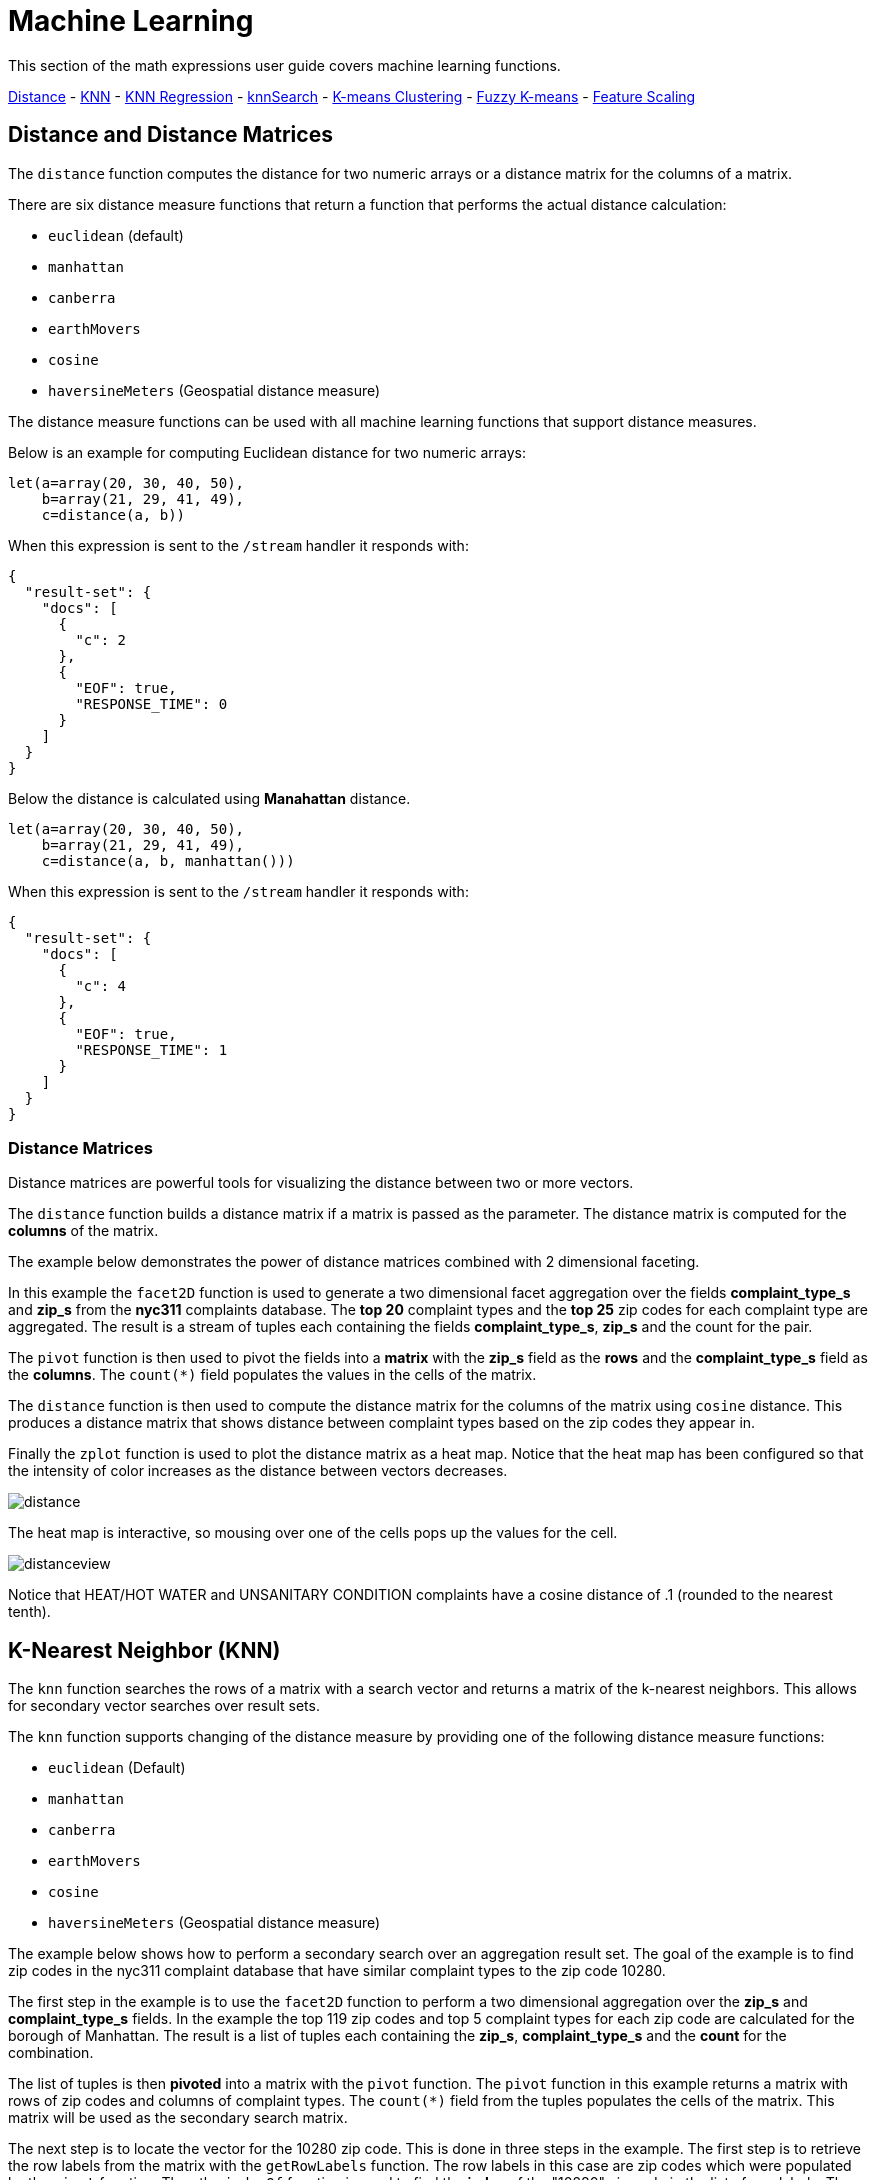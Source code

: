 = Machine Learning
// Licensed to the Apache Software Foundation (ASF) under one
// or more contributor license agreements.  See the NOTICE file
// distributed with this work for additional information
// regarding copyright ownership.  The ASF licenses this file
// to you under the Apache License, Version 2.0 (the
// "License"); you may not use this file except in compliance
// with the License.  You may obtain a copy of the License at
//
//   http://www.apache.org/licenses/LICENSE-2.0
//
// Unless required by applicable law or agreed to in writing,
// software distributed under the License is distributed on an
// "AS IS" BASIS, WITHOUT WARRANTIES OR CONDITIONS OF ANY
// KIND, either express or implied.  See the License for the
// specific language governing permissions and limitations
// under the License.


This section of the math expressions user guide covers machine learning
functions.

<<Distance and Distance Measures, Distance>> -
<<K-Nearest Neighbor (KNN), KNN>> -
<<K-Nearest Neighbor Regression, KNN Regression>> -
<<knnSearch, knnSearch>> -
<<K-Means Clustering, K-means Clustering>> -
<<Fuzzy K-Means Clustering, Fuzzy K-means>> -
<<Feature Scaling, Feature Scaling>>


== Distance and Distance Matrices

The `distance` function computes the distance for two numeric arrays or a distance matrix for the columns of a matrix.

There are six distance measure functions that return a function that performs the actual distance calculation:

* `euclidean` (default)
* `manhattan`
* `canberra`
* `earthMovers`
* `cosine`
* `haversineMeters` (Geospatial distance measure)

The distance measure functions can be used with all machine learning functions
that support distance measures.

Below is an example for computing Euclidean distance for two numeric arrays:

[source,text]
----
let(a=array(20, 30, 40, 50),
    b=array(21, 29, 41, 49),
    c=distance(a, b))
----

When this expression is sent to the `/stream` handler it responds with:

[source,json]
----
{
  "result-set": {
    "docs": [
      {
        "c": 2
      },
      {
        "EOF": true,
        "RESPONSE_TIME": 0
      }
    ]
  }
}
----

Below the distance is calculated using *Manahattan* distance.

[source,text]
----
let(a=array(20, 30, 40, 50),
    b=array(21, 29, 41, 49),
    c=distance(a, b, manhattan()))
----

When this expression is sent to the `/stream` handler it responds with:

[source,json]
----
{
  "result-set": {
    "docs": [
      {
        "c": 4
      },
      {
        "EOF": true,
        "RESPONSE_TIME": 1
      }
    ]
  }
}
----

=== Distance Matrices

Distance matrices are powerful tools for visualizing the distance
between two or more
vectors.

The `distance` function builds a distance matrix
if a matrix is passed as the parameter. The distance matrix is computed for the *columns*
of the matrix.

The example below demonstrates the power of distance matrices combined with 2 dimensional faceting.

In this example the `facet2D` function is used to generate a two dimensional facet aggregation
over the fields *complaint_type_s* and *zip_s* from the *nyc311* complaints database.
The *top 20* complaint types and the *top 25* zip codes for each complaint type are aggregated.
The result is a stream of tuples each containing the fields *complaint_type_s*, *zip_s* and
the count for the pair.

The `pivot` function is then used to pivot the fields into a *matrix* with the *zip_s*
field as the *rows* and the *complaint_type_s* field as the *columns*. The `count(*)` field populates
the values in the cells of the matrix.

The `distance` function is then used to compute the distance matrix for the columns
of the matrix using `cosine` distance. This produces a distance matrix
that shows distance between complaint types based on the zip codes they appear in.

Finally the `zplot` function is used to plot the distance matrix as a heat map. Notice that the
heat map has been configured so that the intensity of color increases as the distance between vectors
decreases.


image::images/math-expressions/distance.png[]

The heat map is interactive, so mousing over one of the cells pops up the values
for the cell.

image::images/math-expressions/distanceview.png[]

Notice that HEAT/HOT WATER and UNSANITARY CONDITION complaints have a cosine distance of .1 (rounded to the nearest
tenth).


== K-Nearest Neighbor (KNN)

The `knn` function searches the rows of a matrix with a search vector and
returns a matrix of the k-nearest neighbors. This allows for secondary vector
searches over result sets.

The `knn` function supports changing of the distance measure by providing one of the following
distance measure functions:

* `euclidean` (Default)
* `manhattan`
* `canberra`
* `earthMovers`
* `cosine`
* `haversineMeters` (Geospatial distance measure)

The example below shows how to perform a secondary search over an aggregation
result set. The goal of the example is to find zip codes in the nyc311 complaint
database that have similar complaint types to the zip code 10280.

The first step in the example is to use the `facet2D` function to perform a two
dimensional aggregation over the *zip_s* and *complaint_type_s* fields. In the example
the top 119 zip codes and top 5 complaint types for each zip code are calculated
for the borough of Manhattan. The result is a list of tuples each containing
the *zip_s*, *complaint_type_s* and the *count* for the combination.

The list of tuples is then *pivoted* into a matrix with the `pivot` function. The
`pivot` function in this example returns a matrix with rows of zip codes
and columns of complaint types. The `count(*)` field from the tuples
populates the cells of the matrix. This matrix will be used as the secondary
search matrix.

The next step is to locate the vector for the 10280 zip code. This is done in
three steps in the example. The first step is to retrieve the row labels from
the matrix with the `getRowLabels` function. The row labels in this case are zip codes which were populated
by the `pivot` function. Then the `indexOf` function is used
to find the *index* of the "10280" zip code in the list of row labels. The `rowAt`
function is then used to return the vector at that *index* from the matrix. This vector
is the *search vector*.

Now that we have a matrix and search vector we can use the `knn` function to perform the search.
In the example the `knn` function searches the matrix with the search vector with a K of 5, using
*cosine* distance. Cosine distance is useful for comparing sparse vectors which is the case in this
example. The `knn` function returns a matrix with the top 5 nearest neighbors to the search vector.

The `knn` function populates the row and column labels of the return matrix and
also adds a vector of *distances* for each row as an attribute to the matrix.

In the example the `zplot` function extracts the row labels and
the distance vector with the `getRowLabels` and `getAttribute` functions.
The `topFeatures` function is used to extract
the top 5 column labels for each zip code vector, based on the counts for each
column. Then `zplot` outputs the data in a format that can be visualized in
a table with Zeppelin-Solr.

image::images/math-expressions/knn.png[]

The table above shows each zip code returned by the `knn` function along
with the list of complaints and distances. These are the zip codes that are most similar
to the 10280 zip code based on their top 5 complaint types.

== K-Nearest Neighbor Regression

K-nearest neighbor regression is a non-linear, bivariate and multivariate regression method.
KNN regression is a lazy learning
technique which means it does not fit a model to the training set in advance. Instead the
entire training set of observations and outcomes are held in memory and predictions are made
by averaging the outcomes of the k-nearest neighbors.

The `knnRegress` function is used to perform nearest neighbor regression.


=== 2D Non-Linear Regression

The example below shows the *regression plot* for KNN regression applied to a 2D scatter plot.

In this example the `random` function is used to draw 500 random samples from the *logs* collection
containing two fields *filesize_d* and *eresponse_d*. The sample is then vectorized with the
*filesize_d* field stored in a vector assigned to variable *x* and the *eresponse_d* vector stored in
variable *y*. The `knnRegress` function is then applied with 20 as the nearest neighbor parameter,
which returns a KNN function which can be used to predict values.
The `predict` function is then called on the KNN function to predict values for the original *x* vector.
Finally `zplot` is used to plot the original *x* and *y* vectors along with the predictions.

image::images/math-expressions/knnRegress.png[]

Notice that the regression plot shows a non-linear relations ship between the *filesize_d*
field and the *eresponse_d* field. Also note that KNN regression
plots a non-linear curve through the scatter plot. The larger the size
of K (nearest neighbors), the smoother the line.

=== Multivariate Non-Linear Regression

The `knnRegress` function is also a powerful and flexible tool for
multi-variate non-linear regression.

In the example below a multi-variate regression is performed using
a database designed for analyzing and predicting wine quality. The
database contains nearly 1600 records with 9 predictors of wine quality:
pH, alcohol, fixed_acidity, sulphates, density, free_sulfur_dioxide,
volatile_acidity, citric_acid, residual_sugar. There is also a field
called quality assigned to each wine ranging
from 3 to 8.

KNN regression can be used to predict wine quality for vectors containing
the predictor values.

In the example a search is performed on the *redwine* collection to
return all the rows in the database of observations. Then the quality field and
predictor fields are read into vectors and set to variables.

The predictor variables are added as rows to a matrix which is
transposed so each row in the matrix contains one observation with the 9
predictor values. This is our observation matrix which is assigned to the variable
*obs*.

Then the `knnRegress` function regresses the observations with quality outcomes.
The value for K is set to 5 in the example, so the average quality of the 5
nearest neighbors will be used to calculate the quality.

The `predict` function is then used to generate a vector of predictions
for the entire observation set. These predictions will be used to determine
how well the KNN regression performed over the observation data.

The error or *residuals* for the regression are then calculated by
subtracting the *predicted* quality from the *observed* quality.
The `ebeSubtract` function is used to perform the element-by-element
subtraction between the two vectors.

Finally the `zplot` function formats the predictions and errors for
for the visualization of the *residual plot*.

image::images/math-expressions/redwine1.png[]

The residual plot plots the *predicted* values on the *x* axis and the *error* for the
prediction on the *y* axis. The scatter plot shows how the errors
are distributed across the full range of predictions.

The residual plot can be interpreted to understand how the KNN regression performed on the
training data.

* The plot shows the prediction error appears to be fairly evenly distributed
above and below zero. The density of the errors increases as it approaches zero. The
bubble size reflects the density of errors at the specific point in the plot.
This provides an intuitive feel for the distribution of the model's error.

* The plot also visualizes the variance of the error across the range of
predictions. This provides an intuitive understanding of whether the KNN predictions
will have similar error variance across the full range predictions.

The residuals can also be visualized using a histogram to better understand
the shape of the residuals distribution. The example below shows the same KNN
regression as above with a plot of the distribution of the errors.

In the example the `zplot` function is used to plot the `empiricalDistribution`
function of the residuals, with an 11 bin histogram.

image::images/math-expressions/redwine2.png[]

Notice that the errors follow a bell curve centered close to 0. From this plot
we can see the probability of getting prediction errors between -1 and 1 is quite high.

*Additional KNN Regression Parameters*

The `knnRegression` function has three additional parameters that make it suitable for many
different regression scenarios.

1) Any of the distance measures can be used for the regression simply by adding the function
to the call. This allows for regression analysis over sparse vectors (cosine), dense vectors and
geo-spatial lat/lon vectors (haversineMeters).

Sample syntax:

[source,text]
----
r=knnRegress(obs, quality, 5, cosine()),
----

2) The `robust` named parameter can be used to perform a regression analysis that is robust
to outliers in the outcomes. When the `robust` named parameter is used the median outcome
of the K nearest neighbors is used rather then then average.

Sample syntax:

[source,text]
----
r=knnRegress(obs, quality, 5, robust="true"),
----

3) The `scale` named parameter can be used to scale the columns of the observations and search vectors
at prediction time. This can improve the performance of the KNN regression when the feature columns
are at different scales causing the distance calculations to be place too much weight on the larger columns.

Sample syntax:

[source,text]
----
r=knnRegress(obs, quality, 5, scale="true"),
----

== knnSearch

The `knnSearch` function returns the k-nearest neighbors
for a document based on text similarity.
Under the covers the `knnSearch` function
uses Solr's More Like This query parser plugin. This capability uses the search
engines query, term statistics, scoring and ranking capability to perform a fast,
nearest neighbor search for similar documents over large distributed indexes.

The results of this
search can be used directly or provide *candidates* for machine learning operations such
as a secondary knn vector search.

The example below shows the `knnSearch` function on a movie reviews data set. The
search returns the 50 documents most similar to a specific document id (*83e9b5b0...*) based on
the similarity of the *review_t* field. The *mindf* and *maxdf* specify the min and max
document frequency of the terms used to perform the search. These parameters can make the
query faster by eliminating high frequency terms and also improves accuracy by
removing noise terms from the search.

image::images/math-expressions/knnSearch.png[]

NOTE: In this example the `select`
function is used to truncate the review in the output to 220 characters to make it easier
to read in a table.


== K-Means Clustering

The `kmeans` functions performs k-means clustering of the rows of a matrix.
Once the clustering has been completed there are a number of useful functions available
for examining the clusters and centroids.


=== 2D Cluster Visualization

The `zplot` function has direct support for plotting 2D clusters by using the *clusters* named parameter.
The example below demonstrates this capability by clustering and visualizing latitude and longitude points.

==== Clustered Scatter Plot

In this example the `random` function draws a sample of records from the nyc311 (complaints database) collection where
the complaint description matches "rat sighting" and latitude is populated in the record. The latitude and longitude fields
are then vectorized and added as rows to a matrix. The matrix is transposed so each row contains a single latitude, longitude
point. The `kmeans` function is then used to cluster the latitude and longitude points into 21 clusters.
Finally, the `zplot` function
is used to visualize the clusters as a scatter plot.

image::images/math-expressions/2DCluster1.png[]

The scatter plot above shows each lat/lon point plotted on a Euclidean plain with longitude on the
*x* axis and
latitude on *y* axis. Each cluster is shown in a different color. This plot provides interesting
insight into the clusters of rat sightings throughout the five boroughs of New York City. For
example it highlights a cluster of dense sightings in Brooklyn at cluster5 and cluster17,
surrounded by less dense clusters.

==== Plotting the Centroids

The centroids of each cluster can then be plotted on a *map* to visualize the center of the
clusters. In the example below the centroids are extracted from the clusters using the `getCentroids`
function, which returns a matrix of the centroids.

The centroids matrix contains 2D lan/lon points. The `colAt` function can then be used
to extract the latitude and longitude columns by index from the matrix so they can be
plotted with `zplot`. A map visualization is used below to display the centroids.


image::images/math-expressions/centroidplot.png[]


The map can then be zoomed to get a closer look at the centroids in the high density areas shown
in the cluster scatter plot.

image::images/math-expressions/centroidzoom.png[]



=== Phrase Extraction

K-means clustering produces centroids or *prototype* vectors which can be used to represent
each cluster. In this example the key features of the centroids are extracted
to represent the key phrases for clusters of TF-IDF term vectors.

NOTE: The example below works with TF-IDF _term vectors_.
The section <<term-vectors.adoc#term-vectors,Text Analysis and Term Vectors>> offers
a full explanation of this features.

In the example the `search` function returns documents where the *review_t* field matches the phrase "star wars".
The `select` function is run over the result set and applies the `analyze` function
which uses the Lucene/Solr analyzer attached to the schema field *text_bigrams* to re-analyze the *review_t*
field. This analyzer returns bigrams which are then annotated to documents in a field called *terms*.

The `termVectors` function then creates TD-IDF term vectors from the bigrams stored in the *terms* field.
The `kmeans` function is then used to cluster the bigram term vectors into 5 clusters.
Finally the top 5 features are extracted from the centroids an returned. Notice
that the features are all bigram phrases with semantic significance.

[source,text]
----
let(a=select(search(reviews, q="review_t:\"star wars\"", rows="500"),
             id,
             analyze(review_t, text_bigrams) as terms),
    vectors=termVectors(a, maxDocFreq=.10, minDocFreq=.03, minTermLength=13, exclude="_,br,have"),
    clusters=kmeans(vectors, 5),
    centroids=getCentroids(clusters),
    phrases=topFeatures(centroids, 5))
----

When this expression is sent to the `/stream` handler it responds with:

[source,text]
----
{
  "result-set": {
    "docs": [
      {
        "phrases": [
          [
            "empire strikes",
            "rebel alliance",
            "princess leia",
            "luke skywalker",
            "phantom menace"
          ],
          [
            "original star",
            "main characters",
            "production values",
            "anakin skywalker",
            "luke skywalker"
          ],
          [
            "carrie fisher",
            "original films",
            "harrison ford",
            "luke skywalker",
            "ian mcdiarmid"
          ],
          [
            "phantom menace",
            "original trilogy",
            "harrison ford",
            "john williams",
            "empire strikes"
          ],
          [
            "science fiction",
            "fiction films",
            "forbidden planet",
            "character development",
            "worth watching"
          ]
        ]
      },
      {
        "EOF": true,
        "RESPONSE_TIME": 46
      }
    ]
  }
}
----

== Multi K-Means Clustering

K-means clustering will produce different outcomes depending on
the initial placement of the centroids. K-means is fast enough
that multiple trials can be performed so that the best outcome can be selected.

The `multiKmeans` function runs the k-means clustering algorithm for a given number of trials and selects the
best result based on which trial produces the lowest intra-cluster variance.

The example below is identical to the phrase extraction example except that it uses `multiKmeans` with 15 trials,
rather than a single trial of the `kmeans` function.

[source,text]
----
let(a=select(search(reviews, q="review_t:\"star wars\"", rows="500"),
             id,
             analyze(review_t, text_bigrams) as terms),
    vectors=termVectors(a, maxDocFreq=.10, minDocFreq=.03, minTermLength=13, exclude="_,br,have"),
    clusters=multiKmeans(vectors, 5, 15),
    centroids=getCentroids(clusters),
    phrases=topFeatures(centroids, 5))
----

This expression returns the following response:

[source,json]
----
{
  "result-set": {
    "docs": [
      {
        "phrases": [
          [
            "science fiction",
            "original star",
            "production values",
            "fiction films",
            "forbidden planet"
          ],
          [
            "empire strikes",
            "princess leia",
            "luke skywalker",
            "phantom menace"
          ],
          [
            "carrie fisher",
            "harrison ford",
            "luke skywalker",
            "empire strikes",
            "original films"
          ],
          [
            "phantom menace",
            "original trilogy",
            "harrison ford",
            "character development",
            "john williams"
          ],
          [
            "rebel alliance",
            "empire strikes",
            "princess leia",
            "original trilogy",
            "luke skywalker"
          ]
        ]
      },
      {
        "EOF": true,
        "RESPONSE_TIME": 84
      }
    ]
  }
}
----

== Fuzzy K-Means Clustering

The `fuzzyKmeans` function is a soft clustering algorithm which
allows vectors to be assigned to more then one cluster. The `fuzziness` parameter
is a value between 1 and 2 that determines how fuzzy to make the cluster assignment.

After the clustering has been performed the `getMembershipMatrix` function can be called
on the clustering result to return a matrix describing the probabilities
of cluster membership for each vector.
This matrix can be used to understand relationships between clusters.

In the example below `fuzzyKmeans` is used to cluster the movie reviews matching the phrase "star wars".
But instead of looking at the clusters or centroids the `getMembershipMatrix` is used to return the
membership probabilities for each document. The membership matrix is comprised of a row for each
vector that was clustered. There is a column in the matrix for each cluster.
The values in the matrix contain the probability that a specific vector belongs to a specific cluster.

In the example the `distance` function is then used to create a *distance matrix* from the columns of the
membership matrix. The distance matrix is then visualized with the `zplot` function as a heat map.

In the example cluster1 and cluster5 have the shortest distance between the clusters.
Further analysis of the features in both clusters can be performed to understand
the relationship between cluster1 and cluster5.

image::images/math-expressions/fuzzyk.png[]

NOTE: The heat map has been configured to increase in color intensity as the distance shortens.

== Feature Scaling

Before performing machine learning operations its often necessary to
scale the feature vectors so they can be compared at the same scale.

All the scaling functions below operate on vectors and matrices.
When operating on a matrix the rows of the matrix are scaled.

=== Min/Max Scaling

The `minMaxScale` function scales a vector or matrix between a minimum and maximum value.
By default it will scale between 0 and 1 if min/max values are not provided.

Below is a plot of a sine wave, with an amplitude of 1, before and
after it has been scaled between -5 and 5.

image::images/math-expressions/minmaxscale.png[]


Below is a simple example of min/max scaling of a matrix between 0 and 1.
Notice that once brought into the same scale the vectors are the same.

[source,text]
----
let(a=array(20, 30, 40, 50),
    b=array(200, 300, 400, 500),
    c=matrix(a, b),
    d=minMaxScale(c))
----

When this expression is sent to the `/stream` handler it responds with:

[source,json]
----
{
  "result-set": {
    "docs": [
      {
        "d": [
          [
            0,
            0.3333333333333333,
            0.6666666666666666,
            1
          ],
          [
            0,
            0.3333333333333333,
            0.6666666666666666,
            1
          ]
        ]
      },
      {
        "EOF": true,
        "RESPONSE_TIME": 0
      }
    ]
  }
}
----

=== Standardization

The `standardize` function scales a vector so that it has a
mean of 0 and a standard deviation of 1.

Below is a plot of a sine wave, with an amplitude of 1, before and
after it has been standardized.

image::images/math-expressions/standardize.png[]

Below is a simple example of of a standardized matrix.
Notice that once brought into the same scale the vectors are the same.

[source,text]
----
let(a=array(20, 30, 40, 50),
    b=array(200, 300, 400, 500),
    c=matrix(a, b),
    d=standardize(c))
----

When this expression is sent to the `/stream` handler it responds with:

[source,json]
----
{
  "result-set": {
    "docs": [
      {
        "d": [
          [
            -1.161895003862225,
            -0.3872983346207417,
            0.3872983346207417,
            1.161895003862225
          ],
          [
            -1.1618950038622249,
            -0.38729833462074165,
            0.38729833462074165,
            1.1618950038622249
          ]
        ]
      },
      {
        "EOF": true,
        "RESPONSE_TIME": 17
      }
    ]
  }
}
----

=== Unit Vectors

The `unitize` function scales vectors to a magnitude of 1. A vector with a
magnitude of 1 is known as a unit vector. Unit vectors are preferred
when the vector math deals with vector direction rather than magnitude.

Below is a plot of a sine wave, with an amplitude of 1, before and
after it has been unitized.

image::images/math-expressions/unitize.png[]

Below is a simple example of a unitized matrix.
Notice that once brought into the same scale the vectors are the same.

[source,text]
----
let(a=array(20, 30, 40, 50),
    b=array(200, 300, 400, 500),
    c=matrix(a, b),
    d=unitize(c))
----

When this expression is sent to the `/stream` handler it responds with:

[source,json]
----
{
  "result-set": {
    "docs": [
      {
        "d": [
          [
            0.2721655269759087,
            0.40824829046386296,
            0.5443310539518174,
            0.6804138174397716
          ],
          [
            0.2721655269759087,
            0.4082482904638631,
            0.5443310539518174,
            0.6804138174397717
          ]
        ]
      },
      {
        "EOF": true,
        "RESPONSE_TIME": 6
      }
    ]
  }
}
----